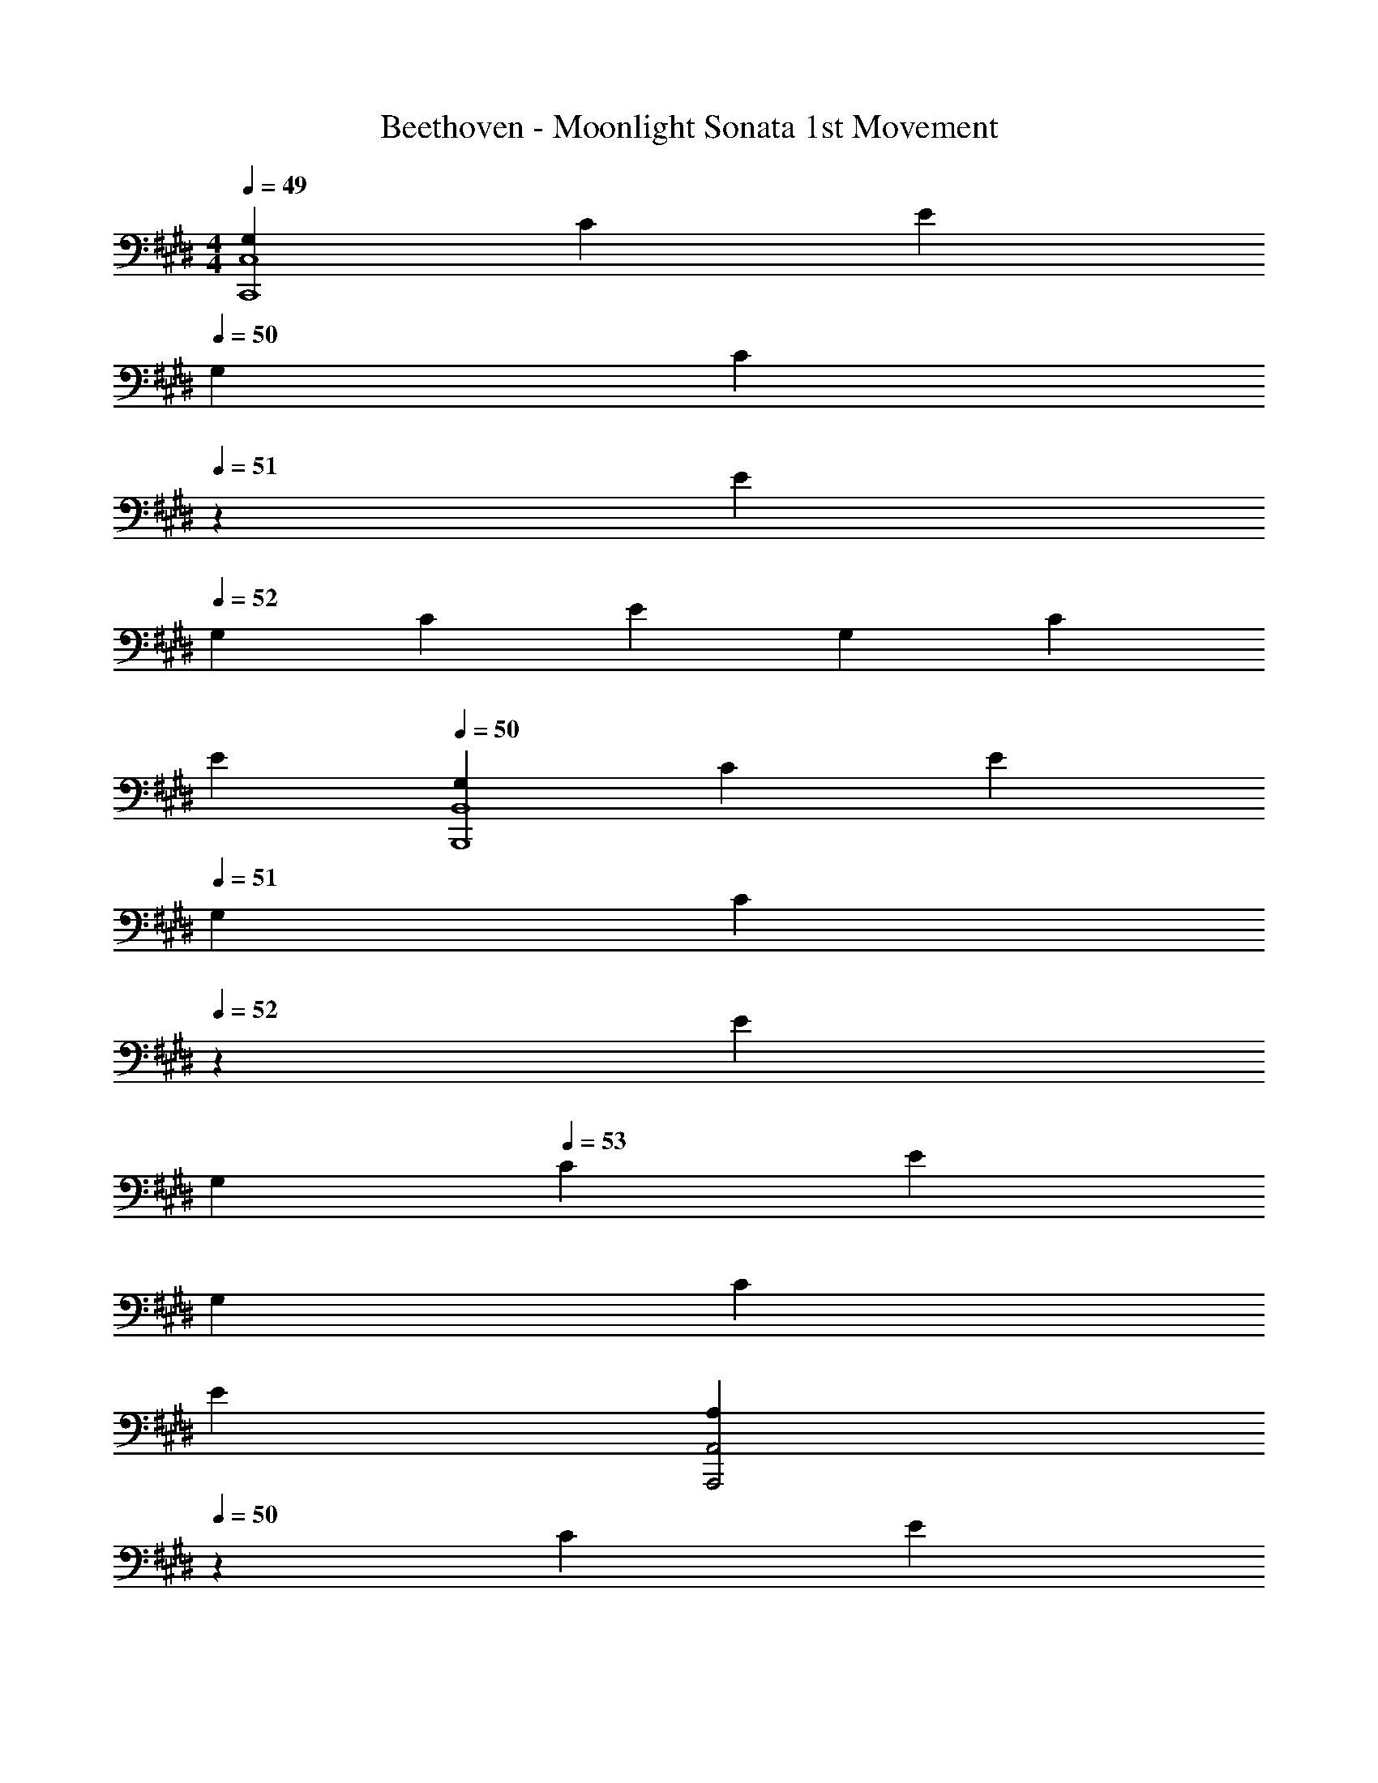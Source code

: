 X: 1
T: Beethoven - Moonlight Sonata 1st Movement
Z: ABC Generated by Starbound Composer v0.8.6
L: 1/4
M: 4/4
Q: 1/4=49
K: E
[G,/3C,4C,,4] C/3 E/3 
Q: 1/4=50
G,/3 [z/6C/3] 
Q: 1/4=51
z/6 E/3 
Q: 1/4=52
G,/3 C/3 E/3 G,/3 C/3 
Q: 1/4=48
E/3 
Q: 1/4=50
[G,/3B,,4B,,,4] C/3 E/3 
Q: 1/4=51
G,/3 [z/6C/3] 
Q: 1/4=52
z/6 E/3 
Q: 1/4=50
G,/3 
Q: 1/4=53
C/3 E/3 
Q: 1/4=51
G,/3 
Q: 1/4=53
C/3 
Q: 1/4=46
E/3 
Q: 1/4=49
[z7/24A,/3A,,,2A,,2] 
Q: 1/4=50
z/24 C/3 [z/8E/3] 
Q: 1/4=51
z5/24 A,/3 C/3 
Q: 1/4=44
E/3 
Q: 1/4=49
[A,/3F,,2F,,,2] [z/6=D/3] 
Q: 1/4=50
z/6 [z/6F/3] 
Q: 1/4=51
z/6 A,/3 D/3 
Q: 1/4=47
F/3 
Q: 1/4=49
[G,/3G,,2G,,,2] ^B,/3 F/3 G,/3 C/3 E/3 
Q: 1/4=47
[G,/3G,,,2G,,2] C/3 ^D/3 
Q: 1/4=43
F,/3 B,/3 D/3 
Q: 1/4=46
[E,/3G,,4C,4C,,4] 
Q: 1/4=48
G,/3 C/3 
Q: 1/4=49
G,/3 C/3 E/3 
Q: 1/4=47
G,/3 C/3 E/3 
Q: 1/4=40
[G,/3G3/4] C/3 
Q: 1/4=33
[z/12E/3] G/4 
Q: 1/4=45
[z5/24G,/3G3^B,,4G,,4^B,,,4] 
Q: 1/4=46
z/8 [z/12D/3] 
Q: 1/4=47
z/12 
Q: 1/4=48
z/6 [z/6F/3] 
Q: 1/4=49
z/12 
Q: 1/4=50
z/12 G,/3 
Q: 1/4=52
D/3 F/3 
Q: 1/4=50
G,/3 D/3 F/3 
Q: 1/4=41
[G,/3G3/4] D/3 
Q: 1/4=34
[z/12F/3] G/4 
Q: 1/4=47
[G,/3C,2C,,2G2] C/3 
Q: 1/4=50
E/3 
Q: 1/4=51
G,/3 
Q: 1/4=52
C/3 
Q: 1/4=49
E/3 
Q: 1/4=45
[A,/3F,,,2F,,2A2] 
Q: 1/4=47
C/3 
Q: 1/4=48
F/3 
Q: 1/4=50
A,/3 C/3 F/3 
Q: 1/4=45
[z/4G,/3=B,,2=B,,,2G2] 
Q: 1/4=46
z/12 [z/6=B,/3] 
Q: 1/4=47
z/8 
Q: 1/4=48
z/24 [z5/24E/3] 
Q: 1/4=49
z/8 
Q: 1/4=50
G,/3 B,/3 
Q: 1/4=45
E/3 
Q: 1/4=43
[A,/3FB,,2B,,,2] B,/3 
Q: 1/4=42
D/3 
Q: 1/4=44
[A,/3B] B,/3 D/3 
Q: 1/4=45
[G,/3EE,,4E,4] 
Q: 1/4=46
B,/3 E/3 
Q: 1/4=48
G,/3 
Q: 1/4=49
B,/3 E/3 G,/3 B,/3 E/3 
Q: 1/4=45
G,/3 B,/3 
Q: 1/4=42
E/3 
Q: 1/4=45
[^^F,/3E,,4E,4] B,/3 E/3 
Q: 1/4=48
F,/3 
Q: 1/4=50
B,/3 E/3 F,/3 B,/3 E/3 
Q: 1/4=40
[F,/3^^F3/4] B,/3 
Q: 1/4=35
[z/12E/3] F/4 
Q: 1/4=47
[z/6F,/3F3=D,4=D,,4] 
Q: 1/4=48
z/6 [z/6B,/3] 
Q: 1/4=49
z/6 [z/6^E/3] 
Q: 1/4=50
z/6 F,/3 B,/3 E/3 F,/3 B,/3 
Q: 1/4=48
E/3 
Q: 1/4=41
[F,/3F3/4] B,/3 
Q: 1/4=36
[z/12E/3] F/4 
Q: 1/4=45
[F,/3^B,,^B,,,F3] 
Q: 1/4=47
^B,/3 =E/3 
Q: 1/4=44
[F,/3=B,,,=B,,] 
Q: 1/4=48
=B,/3 E/3 
Q: 1/4=43
[F,/3^A,,2^A,,,2] [z/24C/3] 
Q: 1/4=46
z7/24 E/3 
Q: 1/4=41
[^F,/3^F] 
Q: 1/4=43
C/3 
Q: 1/4=42
E/3 
Q: 1/4=43
[F,/3B,,2B,,,2F2] 
Q: 1/4=45
[z/24B,/3] 
Q: 1/4=48
z7/24 =D/3 
Q: 1/4=44
F,/3 
Q: 1/4=45
[z/24B,/3] 
Q: 1/4=48
z7/24 D/3 
Q: 1/4=46
[^^F,/3E,,^^F] 
Q: 1/4=45
B,/3 C/3 
Q: 1/4=44
[E,/3^^F,,E] [z7/24B,/3] 
Q: 1/4=43
z/24 
Q: 1/4=38
C/3 
Q: 1/4=43
[^F,/3^F,,2^F2] 
Q: 1/4=48
B,/3 D/3 
Q: 1/4=44
F,/3 
Q: 1/4=48
B,/3 D/3 
Q: 1/4=45
[F,/3F,,2F,,,2F2] ^A,/3 C/3 
Q: 1/4=42
F,/3 A,/3 
Q: 1/4=37
C/3 
Q: 1/4=39
[z/8B,/3B,,5B,,,5] 
Q: 1/4=40
z/12 
Q: 1/4=41
z/12 
Q: 1/4=42
z/24 [z/12D/3] 
Q: 1/4=43
z/12 
Q: 1/4=44
z/12 
Q: 1/4=45
z/12 [z/24F/3] 
Q: 1/4=46
z/12 
Q: 1/4=47
z/24 
Q: 1/4=48
z/12 
Q: 1/4=49
z/12 
Q: 1/4=50
B,/3 
Q: 1/4=52
D/3 F/3 
Q: 1/4=48
B,/3 ^D/3 
Q: 1/4=43
F/3 
Q: 1/4=46
[B,/3B] D/3 
Q: 1/4=43
F/3 
Q: 1/4=47
[z5/24B,/3^B3] 
Q: 1/4=48
z/8 [z5/24E/3] 
Q: 1/4=49
z/8 [z5/24^^F/3] 
Q: 1/4=50
z/8 [B,/3E,,E,] E/3 
Q: 1/4=48
F/3 
Q: 1/4=46
[B,/3^^F,^^F,,] 
Q: 1/4=50
[z/4E/3] 
Q: 1/4=49
z/12 [z/4F/3] 
Q: 1/4=48
z/12 [z/24B,/3E,E,,^A] 
Q: 1/4=47
z/24 
Q: 1/4=46
z/8 
Q: 1/4=45
z/8 [z/12E/3] 
Q: 1/4=44
z/8 
Q: 1/4=43
z/24 
Q: 1/4=42
z/12 [z/4F/3] 
Q: 1/4=36
z/12 
Q: 1/4=43
[B,/3=B3B,,,5B,,5] 
Q: 1/4=47
D/3 
Q: 1/4=49
^F/3 
Q: 1/4=46
B,/3 
Q: 1/4=50
D/3 F/3 
Q: 1/4=45
B,/3 
Q: 1/4=49
D/3 
Q: 1/4=42
F/3 
Q: 1/4=43
[B,/3B] D/3 
Q: 1/4=40
F/3 
Q: 1/4=42
[B,/3^B3] 
Q: 1/4=46
[z/6E/3] 
Q: 1/4=47
z/12 
Q: 1/4=48
z/12 [z/8^^F/3] 
Q: 1/4=49
z5/24 
Q: 1/4=50
[B,/3E,,E,] E/3 
Q: 1/4=47
F/3 
Q: 1/4=49
[B,/3F,F,,] 
Q: 1/4=50
E/3 
Q: 1/4=45
F/3 
Q: 1/4=41
[B,/3E,,E,A] 
Q: 1/4=45
E/3 F/3 
Q: 1/4=48
[B,/3B,,2B,,,2=B2] D/3 ^F/3 B,/3 D/3 
Q: 1/4=40
F/3 
Q: 1/4=45
[B,/3G,,2G,,,2B2] 
Q: 1/4=48
=D/3 ^E/3 
Q: 1/4=45
B,/3 
Q: 1/4=47
D/3 
Q: 1/4=38
E/3 
Q: 1/4=43
[B,/3^E,,,2^E,,2B2] C/3 G/3 
Q: 1/4=46
B,/3 
Q: 1/4=47
C/3 G/3 
Q: 1/4=48
[=A,/3^F,,2F,,,2=A2] 
Q: 1/4=49
C/3 F/3 
Q: 1/4=50
A,/3 
Q: 1/4=48
C/3 
Q: 1/4=41
F/3 
Q: 1/4=47
[F,/3B,,,2B,,2^^F2] B,/3 D/3 F,/3 B,/3 
Q: 1/4=41
D/3 [z/12^F,/3^B,,2^B,,,2^F2] 
Q: 1/4=42
z/6 
Q: 1/4=43
z/12 [z/12A,/3] 
Q: 1/4=44
z/6 
Q: 1/4=45
z/12 [z/12^D/3] 
Q: 1/4=46
z/6 
Q: 1/4=47
z/12 
Q: 1/4=45
F,/3 A,/3 
Q: 1/4=36
D/3 
Q: 1/4=44
[C,/3C,,2C2] F,/3 A,/3 
Q: 1/4=46
C,/3 F,/3 A,/3 
Q: 1/4=45
[C,/3CC,,2] F,/3 
Q: 1/4=38
G,/3 
Q: 1/4=41
[C,/3C] 
Q: 1/4=37
^E,/3 
Q: 1/4=31
G,/3 
Q: 1/4=37
[F,/3F,,,4F,,4C,,4] 
Q: 1/4=40
A,/3 
Q: 1/4=42
C/3 
Q: 1/4=46
A,/3 
Q: 1/4=49
C/3 F/3 
Q: 1/4=48
C/3 F/3 
Q: 1/4=43
A/3 
Q: 1/4=39
[C/3c3/4] F/3 
Q: 1/4=34
[z/12A/3] [z5/24c/4] 
Q: 1/4=45
z/24 
[z/8C/3c3E,,4E,4C,4] 
Q: 1/4=46
z5/24 [z/24G/3] 
Q: 1/4=47
z/8 
Q: 1/4=48
z/6 [z/12B/3] 
Q: 1/4=49
z/4 
Q: 1/4=50
C/3 G/3 B/3 
Q: 1/4=48
C/3 G/3 
Q: 1/4=45
B/3 
Q: 1/4=41
[C/3c3/4] G/3 
Q: 1/4=35
[z/12B/3] c/4 
Q: 1/4=47
[z7/24C/3F,,2F,2c2] 
Q: 1/4=48
z/24 [z/4F/3] 
Q: 1/4=49
z/12 [z5/24A/3] 
Q: 1/4=50
z/8 C/3 F/3 
Q: 1/4=46
A/3 
Q: 1/4=48
[^B,/3^D,,^D,^B] F/3 A/3 
Q: 1/4=45
[C/3C,C,,c] F/3 
Q: 1/4=37
A/3 
Q: 1/4=44
[D/3B,,3G,,3B,,,3d3] 
Q: 1/4=47
F/3 G/3 
Q: 1/4=49
D/3 
Q: 1/4=51
F/3 G/3 
Q: 1/4=49
D/3 
Q: 1/4=50
F/3 
Q: 1/4=43
G/3 
Q: 1/4=45
[D/3B,,G,,B,,,d] F/3 
Q: 1/4=36
G/3 
Q: 1/4=45
[=E/3C,2G,,2C,,2e2] 
Q: 1/4=49
G/3 c/3 
Q: 1/4=46
E/3 
Q: 1/4=47
G/3 
Q: 1/4=39
c/3 
Q: 1/4=41
[z/4D/3F,,,F,,d] 
Q: 1/4=44
z/12 F/3 A/3 
Q: 1/4=38
[C/3^^F,,^^F,,,c] 
Q: 1/4=42
E/3 
Q: 1/4=38
^A/3 
Q: 1/4=41
[B/3G,,4G,,,4] 
Q: 1/4=44
[z/4B,/3] 
Q: 1/4=45
z/12 [z/8D/3] 
Q: 1/4=46
z5/24 
Q: 1/4=47
[z/3G] B,/3 
Q: 1/4=43
D/3 
Q: 1/4=48
[z/3=A] B,/3 D/3 
Q: 1/4=45
[z/3F] B,/3 D/3 
Q: 1/4=48
[z/3G,,,4G,,4] 
Q: 1/4=50
B,/3 D/3 
Q: 1/4=46
[z/3G,] 
Q: 1/4=49
B,/3 
Q: 1/4=42
D/3 
Q: 1/4=43
[z7/24A,] 
Q: 1/4=44
z/24 [z/4B,/3] 
Q: 1/4=45
z/12 [z5/24D/3] 
Q: 1/4=46
z/8 [z/3F,] B,/3 
Q: 1/4=42
D/3 
Q: 1/4=45
[z/6=E,/3G,,4G,,,4] 
Q: 1/4=46
z/6 [z/8E/3] 
Q: 1/4=47
z/8 
Q: 1/4=48
z/12 [z5/24G/3] 
Q: 1/4=49
z/8 [z/3c] E/3 
Q: 1/4=46
G/3 
Q: 1/4=48
[z/3e] 
Q: 1/4=47
E/3 G/3 
Q: 1/4=45
[z/3c] 
Q: 1/4=48
E/3 G/3 
Q: 1/4=49
[z/3G,,4G,,,4] E,/3 
Q: 1/4=48
G,/3 [z/3C] E,/3 
Q: 1/4=43
G,/3 
Q: 1/4=45
[z/3E] E,/3 G,/3 
Q: 1/4=42
[z/3C] E,/3 
Q: 1/4=33
G,/3 
Q: 1/4=37
[D,/3G,,,4G,,4] 
Q: 1/4=41
A,/3 
Q: 1/4=49
F,/3 
Q: 1/4=52
B,/3 A,/3 D/3 [z5/24B,/3] 
Q: 1/4=53
z/8 F/3 [z/24D/3] 
Q: 1/4=54
z7/24 
Q: 1/4=45
A/3 
Q: 1/4=43
F/3 
Q: 1/4=40
B/3 
Q: 1/4=45
[E,/3G,,,4G,,4] 
Q: 1/4=49
[z/24C/3] 
Q: 1/4=50
z7/24 G,/3 [z5/24E/3] 
Q: 1/4=51
z/8 
Q: 1/4=53
[z7/24C/3] 
Q: 1/4=51
z/24 G/3 
Q: 1/4=53
[z7/24E/3] 
Q: 1/4=50
z/24 [z/6c/3] 
Q: 1/4=49
z/6 [z/4G/3] 
Q: 1/4=48
z/12 
Q: 1/4=44
e/3 
Q: 1/4=45
c/3 
Q: 1/4=36
[z/4G/3] 
Q: 1/4=49
z/12 
[z/12C/3G,,4G,,,4] 
Q: 1/4=50
z/4 
Q: 1/4=51
[z/4^^F/3] 
Q: 1/4=52
z/12 [z/6E/3] 
Q: 1/4=53
z/6 ^A/3 
Q: 1/4=56
F/3 
Q: 1/4=54
c/3 
Q: 1/4=52
A/3 e/3 c/3 
Q: 1/4=46
^^f/3 e/3 
Q: 1/4=32
[z29/96^a/3] 
Q: 1/4=51
z/32 
Q: 1/4=48
[^F/3G,,12G,,,12] 
Q: 1/4=52
B/3 
Q: 1/4=56
=A/3 
Q: 1/4=55
d/3 
Q: 1/4=57
B/3 
Q: 1/4=55
^f/3 
Q: 1/4=56
d/3 
Q: 1/4=53
=a/3 
Q: 1/4=55
f/3 
Q: 1/4=50
^b/3 
Q: 1/4=53
a/3 
Q: 1/4=45
d'/3 
Q: 1/4=44
b/3 
Q: 1/4=54
f/3 
Q: 1/4=56
a/3 
Q: 1/4=53
d/3 
Q: 1/4=55
f/3 
Q: 1/4=53
B/3 
Q: 1/4=55
d/3 
Q: 1/4=52
A/3 
Q: 1/4=55
B/3 
Q: 1/4=52
F/3 
Q: 1/4=54
A/3 [z/12D/3] 
Q: 1/4=51
z/4 
Q: 1/4=53
F/3 [z/8B,/3] 
Q: 1/4=51
z5/24 [z/12D/3] 
Q: 1/4=53
z/4 
Q: 1/4=52
[z/4A,/3] 
Q: 1/4=49
z/12 B,/3 F,/3 [z/4A,/3] 
Q: 1/4=45
z/12 [z/3D,2/3] F,/3 [z/3C,] F,/3 
Q: 1/4=50
A,/3 
Q: 1/4=48
[B,,/3G,,4G,,,4] 
Q: 1/4=52
F,/3 
Q: 1/4=54
G,/3 
Q: 1/4=52
[z/4A,/3] 
Q: 1/4=50
z/12 G,/3 F,/3 
Q: 1/4=45
[z/3D,] 
Q: 1/4=50
F,/3 A,/3 [z/3C,] 
Q: 1/4=51
F,/3 
Q: 1/4=40
[z29/96A,/3] 
Q: 1/4=51
z/32 
Q: 1/4=47
[B,,/3G,,4G,,,4] 
Q: 1/4=54
F,/3 G,/3 
Q: 1/4=52
[z/8A,/3] 
Q: 1/4=51
z5/24 [z/24G,/3] 
Q: 1/4=50
z/4 
Q: 1/4=49
z/24 
Q: 1/4=39
F,/3 
Q: 1/4=43
[z/3=D,] 
Q: 1/4=45
[z/24F,/3] 
Q: 1/4=48
z7/24 
Q: 1/4=45
A,/3 
Q: 1/4=44
[z/3C,] 
Q: 1/4=48
F,/3 
Q: 1/4=41
A,/3 
Q: 1/4=45
[B,,/3B,,2G,,2G,,,2] 
Q: 1/4=49
F,/3 
Q: 1/4=51
G,/3 
Q: 1/4=50
A,/3 
Q: 1/4=46
G,/3 F,/3 
Q: 1/4=48
[C,/3=A,,,2=A,,2] 
Q: 1/4=50
E,/3 
Q: 1/4=45
C/3 
Q: 1/4=48
C,/3 E,/3 
Q: 1/4=43
C/3 
Q: 1/4=48
[^D,/3^F,,2^F,,,2] A,/3 
Q: 1/4=50
C/3 
Q: 1/4=48
D,/3 A,/3 
Q: 1/4=39
C/3 
Q: 1/4=45
[D,/3G,,,2G,,2] G,/3 
Q: 1/4=47
B,/3 
Q: 1/4=45
D,/3 F,/3 
Q: 1/4=35
B,/3 
Q: 1/4=43
[z/4E,/3G,,4C,4C,,4] 
Q: 1/4=44
z/12 [z/6G,/3] 
Q: 1/4=45
z/6 [z/12C/3] 
Q: 1/4=46
z/4 
Q: 1/4=47
G,/3 
Q: 1/4=50
C/3 
Q: 1/4=48
E/3 
Q: 1/4=44
G,/3 
Q: 1/4=49
C/3 
Q: 1/4=47
E/3 
Q: 1/4=40
[G,/3G3/4] C/3 
Q: 1/4=34
[z/12E/3] G/4 
Q: 1/4=44
[z/6G,/3G3G,,4B,,4B,,,4] 
Q: 1/4=45
z/6 [z/4D/3] 
Q: 1/4=46
z/12 [z/6F/3] 
Q: 1/4=47
z/8 
Q: 1/4=48
z/24 G,/3 D/3 
Q: 1/4=52
F/3 
Q: 1/4=48
G,/3 D/3 
Q: 1/4=52
F/3 
Q: 1/4=41
[G,/3G3/4] D/3 
Q: 1/4=36
[z/12F/3] G/4 
Q: 1/4=45
[G,/3C,2C,,2G2] 
Q: 1/4=49
C/3 E/3 
Q: 1/4=51
G,/3 C/3 
Q: 1/4=43
E/3 
Q: 1/4=44
[A,/3F,,,2F,,2A2] C/3 
Q: 1/4=46
F/3 
Q: 1/4=48
A,/3 C/3 
Q: 1/4=41
F/3 
Q: 1/4=43
[G,/3=B,,2=B,,,2G2] 
Q: 1/4=46
=B,/3 E/3 
Q: 1/4=50
G,/3 
Q: 1/4=46
B,/3 
Q: 1/4=40
E/3 
Q: 1/4=45
[A,/3FB,,,2B,,2] B,/3 
Q: 1/4=40
D/3 
Q: 1/4=42
[A,/3=B] B,/3 
Q: 1/4=37
D/3 
Q: 1/4=44
[G,/3EE,4=E,,4] 
Q: 1/4=46
B,/3 E/3 
Q: 1/4=51
B,/3 E/3 G/3 
Q: 1/4=50
B,/3 E/3 
Q: 1/4=42
G/3 [B,/3B3/4] E/3 
Q: 1/4=33
[z/12G/3] B/4 
Q: 1/4=43
[B,/3B3D,4D,,4] F/3 
Q: 1/4=46
A/3 
Q: 1/4=49
B,/3 
Q: 1/4=50
F/3 [z5/24A/3] 
Q: 1/4=51
z/8 B,/3 [z/24F/3] 
Q: 1/4=52
z7/24 
Q: 1/4=44
A/3 
Q: 1/4=41
[B,/3B3/4] F/3 
Q: 1/4=36
[z/12A/3] B/4 
Q: 1/4=50
[B,/3E,,2E,2B2] E/3 G/3 
Q: 1/4=48
B,/3 E/3 
Q: 1/4=43
G/3 
Q: 1/4=48
[^B,/3D,D,,^B] F/3 G/3 
Q: 1/4=45
[C/3C,,C,c] 
Q: 1/4=43
E/3 
Q: 1/4=36
G/3 
Q: 1/4=43
[D/3G,,2^B,,2^B,,,2d2] 
Q: 1/4=46
F/3 G/3 
Q: 1/4=48
D/3 F/3 [z5/24G/3] 
Q: 1/4=46
z/8 [z/24E/3G,,2C,2C,,2e2] 
Q: 1/4=48
z7/24 G/3 c/3 
Q: 1/4=45
E/3 
Q: 1/4=43
G/3 
Q: 1/4=38
c/3 
Q: 1/4=45
[=D/3F,,2F,,,2=d2] 
Q: 1/4=47
F/3 A/3 
Q: 1/4=44
D/3 F/3 
Q: 1/4=38
A/3 
Q: 1/4=46
[B,/3G,,2G,,,2B2] F/3 G/3 
Q: 1/4=43
B,/3 
Q: 1/4=45
F/3 
Q: 1/4=36
G/3 
Q: 1/4=39
[C/3c3C,,5C,5] 
Q: 1/4=42
E/3 
Q: 1/4=45
G/3 
Q: 1/4=49
C/3 
Q: 1/4=51
E/3 
Q: 1/4=46
G/3 
Q: 1/4=50
C/3 ^E/3 
Q: 1/4=47
G/3 
Q: 1/4=48
[C/3c] 
Q: 1/4=45
E/3 
Q: 1/4=37
G/3 
Q: 1/4=42
[C/3d3] 
Q: 1/4=44
F/3 
Q: 1/4=47
A/3 
Q: 1/4=49
[C/3F,,F,] 
Q: 1/4=51
F/3 
Q: 1/4=48
A/3 [C/3A,A,,] 
Q: 1/4=50
F/3 
Q: 1/4=44
A/3 
Q: 1/4=45
[C/3F,,F,B] 
Q: 1/4=47
F/3 
Q: 1/4=38
A/3 
Q: 1/4=45
[C/3c3C,5C,,5] E/3 
Q: 1/4=48
G/3 
Q: 1/4=51
C/3 E/3 G/3 
Q: 1/4=48
C/3 E/3 G/3 
Q: 1/4=47
[C/3c] E/3 
Q: 1/4=40
G/3 
Q: 1/4=44
[C/3d3] 
Q: 1/4=46
F/3 A/3 
Q: 1/4=49
[C/3F,F,,] F/3 
Q: 1/4=51
A/3 
Q: 1/4=47
[C/3A,,A,] F/3 
Q: 1/4=44
A/3 
Q: 1/4=45
[C/3F,F,,B] F/3 
Q: 1/4=37
A/3 
Q: 1/4=43
[C/3C,,2C,2c2] E/3 
Q: 1/4=46
G/3 
Q: 1/4=51
C/3 E/3 
Q: 1/4=43
G/3 
Q: 1/4=44
[C/3F,,2F,,,2c2] 
Q: 1/4=46
F/3 A/3 
Q: 1/4=50
C/3 F/3 
Q: 1/4=40
A/3 
Q: 1/4=46
[=B,/3D,3D,,3=B3] 
Q: 1/4=50
F/3 A/3 
Q: 1/4=49
B,/3 F/3 
Q: 1/4=53
A/3 
Q: 1/4=50
B,/3 F/3 
Q: 1/4=45
A/3 
Q: 1/4=50
[B,/3E,E,,B] 
Q: 1/4=52
=E/3 
Q: 1/4=43
G/3 
Q: 1/4=48
[A,/3C,C,,A] 
Q: 1/4=51
E/3 
Q: 1/4=46
G/3 
Q: 1/4=50
[A,/3D,D,,A] ^D/3 
Q: 1/4=48
F/3 
Q: 1/4=50
[G,/3B,,,B,,G] D/3 
Q: 1/4=46
F/3 
Q: 1/4=48
[G,/3C,,C,G] C/3 
Q: 1/4=43
E/3 
Q: 1/4=48
[F,/3A,,2A,,,2F2] 
Q: 1/4=51
C/3 D/3 F,/3 C/3 
Q: 1/4=44
D/3 
Q: 1/4=45
[G,/3G,,G,,,G] C/3 
Q: 1/4=40
D/3 
Q: 1/4=42
[A,/3F,,,F,,A] C/3 
Q: 1/4=35
D/3 
Q: 1/4=37
[G,/3G,,2G,,,2G2] 
Q: 1/4=40
C/3 
Q: 1/4=41
E/3 
Q: 1/4=43
G,/3 
Q: 1/4=44
C/3 E/3 [F,/3G,,2G,,,2G2] ^B,/3 
Q: 1/4=39
D/3 
Q: 1/4=42
F,/3 B,/3 
Q: 1/4=31
D/3 
Q: 1/4=34
[E,/3CC,,4] 
Q: 1/4=41
G,/3 
Q: 1/4=45
C/3 
Q: 1/4=48
G,/3 
Q: 1/4=49
C/3 
Q: 1/4=45
E/3 
Q: 1/4=47
G,/3 C/3 E/3 
Q: 1/4=40
[G,/3G,,3/4] C/3 
Q: 1/4=34
[z/12E/3] G,,/4 
Q: 1/4=46
[z7/24G,/3G,,3B,,,4] 
Q: 1/4=47
z/24 [z/12D/3] 
Q: 1/4=48
z/4 [z/24F/3] 
Q: 1/4=49
z/4 
Q: 1/4=50
z/24 
Q: 1/4=51
G,/3 D/3 F/3 
Q: 1/4=48
G,/3 D/3 F/3 
Q: 1/4=40
[G,/3G,,3/4] D/3 
Q: 1/4=31
[z/12F/3] G,,/4 
Q: 1/4=48
[z5/24G,/3G,,3C,,4] 
Q: 1/4=49
z/8 [z/12E/3] 
Q: 1/4=50
z5/24 
Q: 1/4=51
z/24 [z/6C/3] 
Q: 1/4=52
z/6 
Q: 1/4=53
G/3 E/3 c/3 
Q: 1/4=52
G/3 e/3 c/3 
Q: 1/4=45
[g/3G,,3/4] e/3 
Q: 1/4=33
[z/12c/3] G,,/4 
Q: 1/4=41
[^B/3G,,3G,,,4] 
Q: 1/4=49
[z7/24^d/3] 
Q: 1/4=50
z/24 [z5/24A/3] 
Q: 1/4=51
z/8 [z/8B/3] 
Q: 1/4=52
z5/24 
Q: 1/4=53
F/3 
Q: 1/4=51
A/3 D/3 F/3 
Q: 1/4=36
[z/3A,2/3] 
Q: 1/4=38
[z/3G,,3/4B,] 
Q: 1/4=41
G,/3 
Q: 1/4=32
[z/12F,/3] G,,/4 
Q: 1/4=47
[C/3E,/3G,,3C,,4] 
Q: 1/4=53
E/3 C/3 
Q: 1/4=52
G/3 
Q: 1/4=49
E/3 c/3 G/3 e/3 
Q: 1/4=40
c/3 
Q: 1/4=47
[g/3G,,3/4] 
Q: 1/4=43
e/3 
Q: 1/4=36
[z/12c/3] G,,/4 
Q: 1/4=39
[B/3G,,3G,,,4] 
Q: 1/4=49
d/3 A/3 
Q: 1/4=52
B/3 
Q: 1/4=48
F/3 
Q: 1/4=52
A/3 
Q: 1/4=48
D/3 
Q: 1/4=51
F/3 
Q: 1/4=39
[z/3A,2/3] 
Q: 1/4=36
[z/3G,,3/4B,] G,/3 
Q: 1/4=29
[z/12F,/3] G,,/4 
Q: 1/4=39
[E,/3C/3G,,2C,,6] 
Q: 1/4=45
G,/3 
Q: 1/4=50
C/3 E/3 C/3 G,/3 [z/3C,2] E,/3 
Q: 1/4=46
G,/3 C/3 G,/3 
Q: 1/4=39
E,/3 
Q: 1/4=45
[z/3G,,2] 
Q: 1/4=48
[z7/24C,/3] [z/24E,/3] 
Q: 1/4=51
z/3 
Q: 1/4=45
G,/3 E,/3 C,/3 [z/4G,,/3] 
Q: 1/4=49
z/12 C,/3 G,,/3 
Q: 1/4=46
E,,/3 
Q: 1/4=37
G,,/3 
Q: 1/4=26
E,,/3 
Q: 1/4=36
C,,2 [z63/32G,2E,2C2C,,2C,2G,,2] 
Q: 1/4=25
z/32 
[z3G,4E,4C4C,,4C,4G,,4] 
Q: 1/4=31
